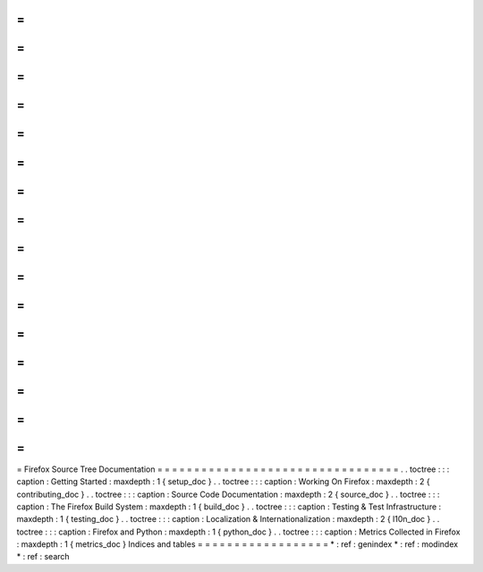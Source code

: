 =
=
=
=
=
=
=
=
=
=
=
=
=
=
=
=
=
=
=
=
=
=
=
=
=
=
=
=
=
=
=
=
=
Firefox
Source
Tree
Documentation
=
=
=
=
=
=
=
=
=
=
=
=
=
=
=
=
=
=
=
=
=
=
=
=
=
=
=
=
=
=
=
=
=
.
.
toctree
:
:
:
caption
:
Getting
Started
:
maxdepth
:
1
{
setup_doc
}
.
.
toctree
:
:
:
caption
:
Working
On
Firefox
:
maxdepth
:
2
{
contributing_doc
}
.
.
toctree
:
:
:
caption
:
Source
Code
Documentation
:
maxdepth
:
2
{
source_doc
}
.
.
toctree
:
:
:
caption
:
The
Firefox
Build
System
:
maxdepth
:
1
{
build_doc
}
.
.
toctree
:
:
:
caption
:
Testing
&
Test
Infrastructure
:
maxdepth
:
1
{
testing_doc
}
.
.
toctree
:
:
:
caption
:
Localization
&
Internationalization
:
maxdepth
:
2
{
l10n_doc
}
.
.
toctree
:
:
:
caption
:
Firefox
and
Python
:
maxdepth
:
1
{
python_doc
}
.
.
toctree
:
:
:
caption
:
Metrics
Collected
in
Firefox
:
maxdepth
:
1
{
metrics_doc
}
Indices
and
tables
=
=
=
=
=
=
=
=
=
=
=
=
=
=
=
=
=
=
*
:
ref
:
genindex
*
:
ref
:
modindex
*
:
ref
:
search
